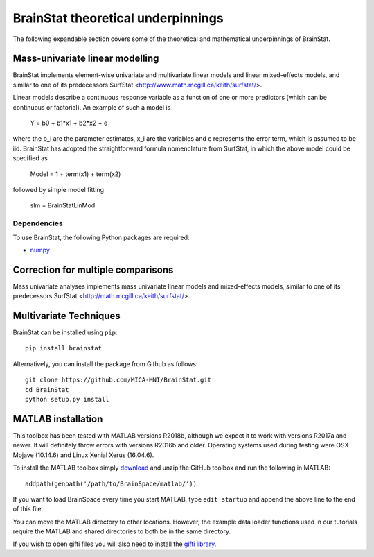 .. _theory_page:

BrainStat theoretical underpinnings
==============================

The following expandable section covers some of the theoretical and mathematical underpinnings of BrainStat. 


Mass-univariate linear modelling 
-------------------

BrainStat implements element-wise univariate and multivariate linear models and linear mixed-effects models, and similar to one of its predecessors SurfStat <http://www.math.mcgill.ca/keith/surfstat/>. 

Linear models describe a continuous response variable as a function of one or more predictors (which can be continuous or factorial). An example of such a model is  

	Y = b0 + b1*x1 + b2*x2 + e 
	
where the b_i are the parameter estimates, x_i are the variables and e represents the error term, which is assumed to be iid. BrainStat has adopted the straightforward formula nomenclature from SurfStat, in which the above model could be specified as 

	Model = 1 + term(x1) + term(x2) 
	
followed by simple model fitting 
	
	slm = BrainStatLinMod



Dependencies
^^^^^^^^^^^^

To use BrainStat, the following Python packages are required:

* `numpy <https://numpy.org/>`_


Correction for multiple comparisons  
-------------------
Mass univariate analyses implements mass univariate linear models and mixed-effects models, similar to one of its predecessors SurfStat <http://math.mcgill.ca/keith/surfstat/>. 


Multivariate Techniques  
-------------------

BrainStat can be installed using ``pip``: ::

    pip install brainstat


Alternatively, you can install the package from Github as follows: ::

    git clone https://github.com/MICA-MNI/BrainStat.git
    cd BrainStat
    python setup.py install



MATLAB installation
-------------------

This toolbox has been tested with MATLAB versions R2018b, although we expect it
to work with versions R2017a and newer. It will definitely throw errors with
versions R2016b and older. Operating systems used during testing were OSX Mojave (10.14.6)
and Linux Xenial Xerus (16.04.6).

To install the MATLAB toolbox simply `download
<https://github.com/MICA-MNI/BrainStat/releases>`_ and unzip the GitHub toolbox and run
the following in MATLAB: ::

    addpath(genpath('/path/to/BrainSpace/matlab/'))

If you want to load BrainSpace every time you start MATLAB, type ``edit
startup`` and append the above line to the end of this file. 

You can move the MATLAB directory to other locations. However, the example data
loader functions used in our tutorials require the MATLAB and shared directories
to both be in the same directory. 
    
If you wish to open gifti files you will also need to install the `gifti library
<https://www.artefact.tk/software/matlab/gifti/>`_.
